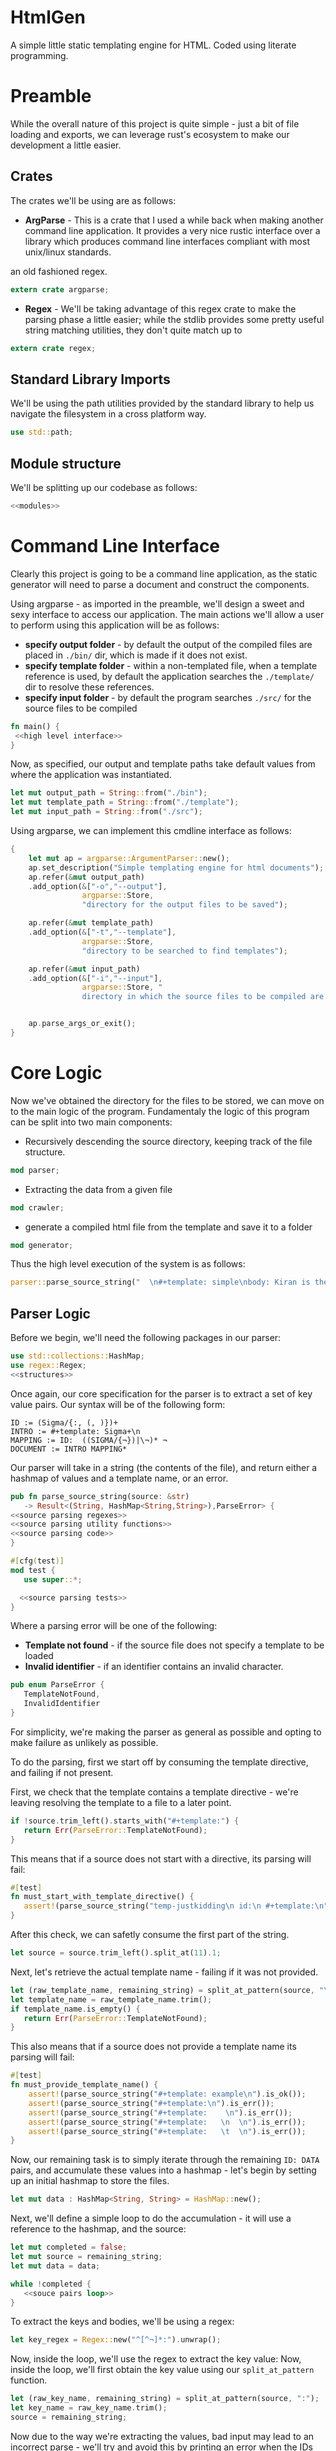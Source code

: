 * HtmlGen
A simple little static templating engine for HTML.
Coded using literate programming.


* Preamble
While the overall nature of this project is quite simple - just a bit of file loading and exports, we can leverage rust's ecosystem to make our development a little easier.

** Crates
The crates we'll be using are as follows:
- *ArgParse* - This is a crate that I used a while back when making another command line application. It provides a very nice rustic interface over a library which produces command line interfaces compliant with most unix/linux standards.
an old fashioned regex.
#+begin_src rust :tangle src/main.rs  :comments org
extern crate argparse;
#+end_src

- *Regex* - We'll be taking advantage of this regex crate to make the parsing phase a little easier; while the stdlib provides some pretty useful string matching utilities, they don't quite match up to
#+begin_src rust :tangle src/main.rs  :comments org
extern crate regex;
#+end_src

** Standard Library Imports
We'll be using the path utilities provided by the standard library to help us navigate the filesystem in a cross platform way.
#+begin_src rust :tangle src/main.rs :comments org
use std::path;
#+end_src
** Module structure
We'll be splitting up our codebase as follows:

#+begin_src rust :tangle src/main.rs :noweb yes :comments org
<<modules>>
#+end_src


* Command Line Interface
Clearly this project is going to be a command line application, as the static generator will need to parse a document and construct the components.

Using argparse - as imported in the preamble, we'll design a sweet and sexy interface to access our application. The main actions we'll allow a user to perform using this application will be as follows:
- *specify output folder* - by default the output of the compiled files are placed in ~./bin/~ dir, which is made if it does not exist.
- *specify template folder* - within a non-templated file, when a template reference is used, by default the application searches the 
 ~./template/~ dir to resolve these references.
- *specify input folder* - by default the program searches ~./src/~ for the source files to be compiled

#+begin_src rust :tangle src/main.rs :comments org :noweb yes
fn main() {
 <<high level interface>>
}
#+end_src
Now, as specified, our output and template paths take default values from where the application was instantiated.
#+name: high level interface
#+begin_src rust :comments org
    let mut output_path = String::from("./bin");
    let mut template_path = String::from("./template");
    let mut input_path = String::from("./src");
#+end_src


Using argparse, we can implement this cmdline interface as follows:
#+name: high level interface
#+begin_src rust :comments org
    {
        let mut ap = argparse::ArgumentParser::new();
        ap.set_description("Simple templating engine for html documents");
        ap.refer(&mut output_path)
        .add_option(&["-o","--output"], 
                    argparse::Store, 
                    "directory for the output files to be saved");

        ap.refer(&mut template_path)
        .add_option(&["-t","--template"], 
                    argparse::Store, 
                    "directory to be searched to find templates");

        ap.refer(&mut input_path)
        .add_option(&["-i","--input"], 
                    argparse::Store, "
                    directory in which the source files to be compiled are located");


        ap.parse_args_or_exit();
    }
#+end_src

* Core Logic
Now we've obtained the directory for the files to be stored, we can move on to the main logic of the program.
Fundamentaly the logic of this program can be split into two main components:
 - Recursively descending the source directory, keeping track of the file structure.
#+name: modules 
#+begin_src rust
mod parser;
#+end_src
 - Extracting the data from a given file
#+name: modules 
#+begin_src rust 
mod crawler;
#+end_src
 - generate a compiled html file from the template and save it to a folder
#+name: modules
#+begin_src rust
mod generator;
#+end_src 

Thus the high level execution of the system is as follows:
#+name: high level interface
#+begin_src rust :comments org
parser::parse_source_string("  \n#+template: simple\nbody: Kiran is the best \\¬ ¬");
#+end_src


** Parser Logic
Before we begin, we'll need the following packages in our parser:
#+begin_src rust :tangle src/parser.rs :noweb yes :comments org
use std::collections::HashMap;
use regex::Regex;
<<structures>>
#+end_src
Once again, our core specification for the parser is to extract a set of key value pairs. Our syntax will be of the following form:
#+begin_src 
ID := (Sigma/{:, (, )})+
INTRO := #+template: Sigma+\n
MAPPING := ID:  ((SIGMA/{¬})|\¬)* ¬
DOCUMENT := INTRO MAPPING*
#+end_src
Our parser will take in a string (the contents of the file), and return either a hashmap of values and a template name, or an error.
#+begin_src rust :tangle src/parser.rs :noweb yes :comments org
pub fn parse_source_string(source: &str) 
   -> Result<(String, HashMap<String,String>),ParseError> {
<<source parsing regexes>>
<<source parsing utility functions>>
<<source parsing code>>
}

#[cfg(test)]
mod test {
   use super::*;

  <<source parsing tests>>
}
#+end_src
Where a parsing error will be one of the following:
 - **Template not found** - if the source file does not specify a template to be loaded
 - **Invalid identifier** - if an identifier contains an invalid character.
#+name: structures
#+begin_src rust :comments org
pub enum ParseError {
   TemplateNotFound,
   InvalidIdentifier
}
#+end_src
For simplicity, we're making the parser as general as possible and opting to make failure as unlikely as possible.

To do the parsing, first we start off by consuming the template directive, and failing if not present.

First, we check that the template contains a template directive - we're leaving resolving the template to a file to a later point.
#+name: source parsing code
#+begin_src rust :comments org
if !source.trim_left().starts_with("#+template:") {
   return Err(ParseError::TemplateNotFound);
}
#+end_src

This means that if a source does not start with a directive, its parsing will fail:
#+name: source parsing tests
#+begin_src rust :comments org
#[test]
fn must_start_with_template_directive() {
   assert!(parse_source_string("temp-justkidding\n id:\n #+template:\n").is_err());
}
#+end_src

After this check, we can safetly consume the first part of the string.
#+name: source parsing code
#+begin_src rust  :comments org
let source = source.trim_left().split_at(11).1;
#+end_src

Next, let's retrieve the actual template name - failing if it was not provided.
#+name: source parsing code
#+begin_src rust :comments org
let (raw_template_name, remaining_string) = split_at_pattern(source, "\n");
let template_name = raw_template_name.trim();
if template_name.is_empty() {
   return Err(ParseError::TemplateNotFound);
}
#+end_src

This also means that if a source does not provide a template name its parsing will fail:
#+name: source parsing tests
#+begin_src rust :comments org
#[test]
fn must_provide_template_name() {
    assert!(parse_source_string("#+template: example\n").is_ok());
    assert!(parse_source_string("#+template:\n").is_err());
    assert!(parse_source_string("#+template:    \n").is_err());
    assert!(parse_source_string("#+template:   \n  \n").is_err());
    assert!(parse_source_string("#+template:   \t  \n").is_err());
}
#+end_src


Now, our remaining task is to simply iterate through the remaining ~ID: DATA~ pairs, and accumulate these values into a hashmap - let's begin
by setting up an initial hashmap to store the files.
#+name: source parsing code
#+begin_src rust :comments org
let mut data : HashMap<String, String> = HashMap::new();
#+end_src
Next, we'll define a simple loop to do the accumulation - it will use a reference to the hashmap, and the source:
#+name: source parsing code
#+begin_src rust :comments org :noweb yes
let mut completed = false;
let mut source = remaining_string;
let mut data = data;

while !completed {
   <<souce pairs loop>>
}
#+end_src
To extract the keys and bodies, we'll be using a regex:
#+name: source parsing regexes
#+begin_src rust :comments org :noweb yes
let key_regex = Regex::new("^[^¬]*:").unwrap();
#+end_src

Now, inside the loop, we'll use the regex to extract the key value:
Now, inside the loop, we'll first obtain the key value using our ~split_at_pattern~ function.
#+name: source pairs loop
#+begin_src rust :comments org
let (raw_key_name, remaining_string) = split_at_pattern(source, ":");
let key_name = raw_key_name.trim();
source = remaining_string;
#+end_src

Now due to the way we're extracting the values, bad input may lead to an incorrect parse - we'll try and avoid this by printing an error when the IDs are wrong:
#+name: source pairs loop
#+begin_src rust :comments org
#+end_src

Additionally, we'll need to extract the data:
#+name: source pairs loop
#+begin_src rust :comments org
let (data, remaining_string) = split_at_pattern(source, "¬");
source = remaining_string;
#+end_src


Now, if the key_name is not empty, we will store the values into the hashmap - if no key was provided, we'll quit.

#+name: source parsing code
#+begin_src rust  :comments org
return Err(ParseError::TemplateNotFound);
#+end_src
Notice, that during the parsing, we're using our own custom function to allow us to split by a pattern, a feature the
stdlib doesn't seem to provide.

This utility function splits a string by the first occurance of a pattern returning a string up to the first occurrance 
of the pattern and a string continuing from the pattern - the second string contains the text matching the pattern.
#+name: source parsing utility functions
#+begin_src rust :comments org
fn split_at_pattern<'a>(string: &'a str, pat: &str) -> (&'a str, &'a str) {
  if let Some(ind) = string.find(pat) {
     string.split_at(ind)
  } else {
     (&"", string)
  }
}
#+end_src

** Crawler Logic
The core logic for the crawler is to descend the input directory, keeping track of the current path, pass each file through the parser, then pass on the generated mapping to the generator, along with a corresponding template file and output file.

#+begin_src rust :tangle src/crawler.rs :noweb yes :comments org
#+end_src


** Generator Logic

#+begin_src rust :tangle src/generator.rs :noweb yes :comments org
#+end_src

